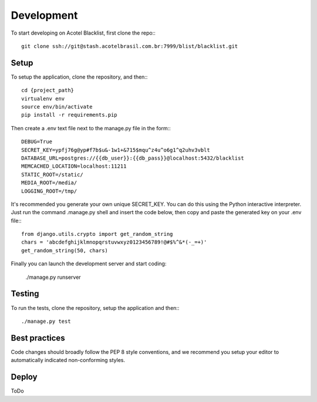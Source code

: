 Development
===========

To start developing on Acotel Blacklist, first clone the repo:::

    git clone ssh://git@stash.acotelbrasil.com.br:7999/blist/blacklist.git

Setup
#####

To setup the application, clone the repository, and then:::

    cd {project_path}
    virtualenv env
    source env/bin/activate
    pip install -r requirements.pip

Then create a .env text file next to the manage.py file in the form:::

    DEBUG=True
    SECRET_KEY=ypfj76g@yp#f7b$u&-1w1+&715$mqu^z4u^o6g1^q2uhv3vblt
    DATABASE_URL=postgres://{{db_user}}:{{db_pass}}@localhost:5432/blacklist
    MEMCACHED_LOCATION=localhost:11211
    STATIC_ROOT=/static/
    MEDIA_ROOT=/media/
    LOGGING_ROOT=/tmp/

It's recommended you generate your own unique SECRET_KEY.
You can do this using the Python interactive interpreter. Just run the command .manage.py shell 
and insert the code below, then copy and paste the generated key on your .env file:::

    from django.utils.crypto import get_random_string
    chars = 'abcdefghijklmnopqrstuvwxyz0123456789!@#$%^&*(-_=+)'
    get_random_string(50, chars)

Finally you can launch the development server and start coding:

    ./manage.py runserver

Testing
#######

To run the tests, clone the repository, setup the application and then:::

    ./manage.py test

Best practices
##############

Code changes should broadly follow the PEP 8 style conventions, and we recommend you setup your 
editor to automatically indicated non-conforming styles.

Deploy
######

ToDo
